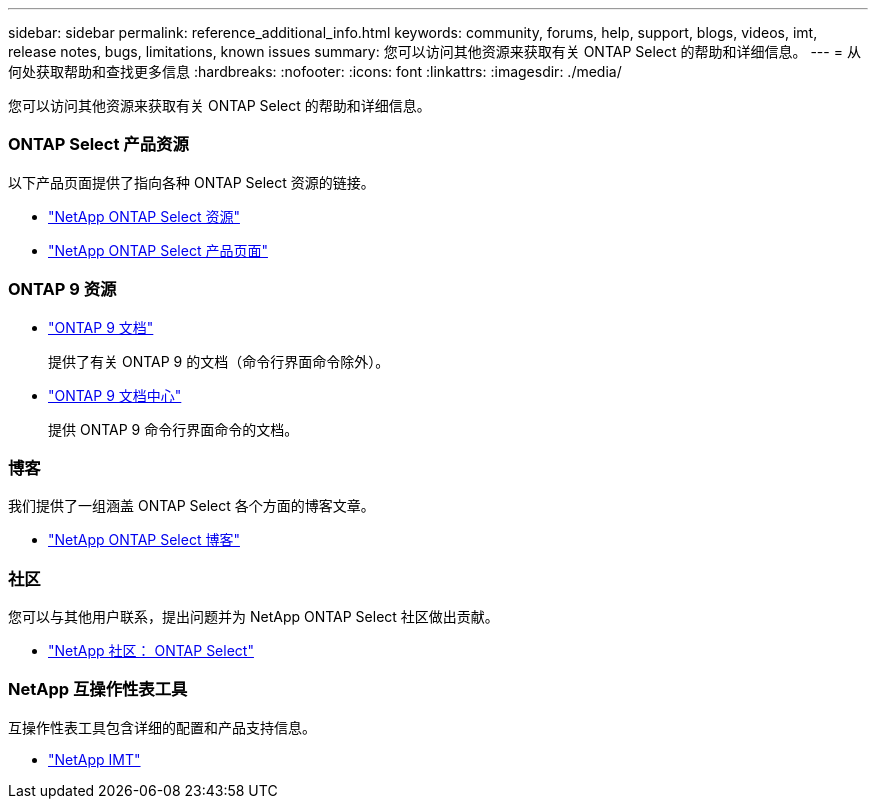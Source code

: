 ---
sidebar: sidebar 
permalink: reference_additional_info.html 
keywords: community, forums, help, support, blogs, videos, imt, release notes, bugs, limitations, known issues 
summary: 您可以访问其他资源来获取有关 ONTAP Select 的帮助和详细信息。 
---
= 从何处获取帮助和查找更多信息
:hardbreaks:
:nofooter: 
:icons: font
:linkattrs: 
:imagesdir: ./media/


[role="lead"]
您可以访问其他资源来获取有关 ONTAP Select 的帮助和详细信息。



=== ONTAP Select 产品资源

以下产品页面提供了指向各种 ONTAP Select 资源的链接。

* https://www.netapp.com/data-management/software-defined-storage-ontap-select/documentation["NetApp ONTAP Select 资源"^]
* https://www.netapp.com/us/products/data-management-software/ontap-select-sds.aspx["NetApp ONTAP Select 产品页面"^]




=== ONTAP 9 资源

* https://docs.netapp.com/us-en/ontap/["ONTAP 9 文档"^]
+
提供了有关 ONTAP 9 的文档（命令行界面命令除外）。

* https://docs.netapp.com/ontap-9/index.jsp["ONTAP 9 文档中心"^]
+
提供 ONTAP 9 命令行界面命令的文档。





=== 博客

我们提供了一组涵盖 ONTAP Select 各个方面的博客文章。

* https://blog.netapp.com/tag/ontap-select/["NetApp ONTAP Select 博客"^]




=== 社区

您可以与其他用户联系，提出问题并为 NetApp ONTAP Select 社区做出贡献。

* http://community.netapp.com/t5/forums/filteredbylabelpage/board-id/data-ontap-discussions/label-name/ontap%20select["NetApp 社区： ONTAP Select"^]




=== NetApp 互操作性表工具

互操作性表工具包含详细的配置和产品支持信息。

* https://mysupport.netapp.com/matrix/["NetApp IMT"^]


